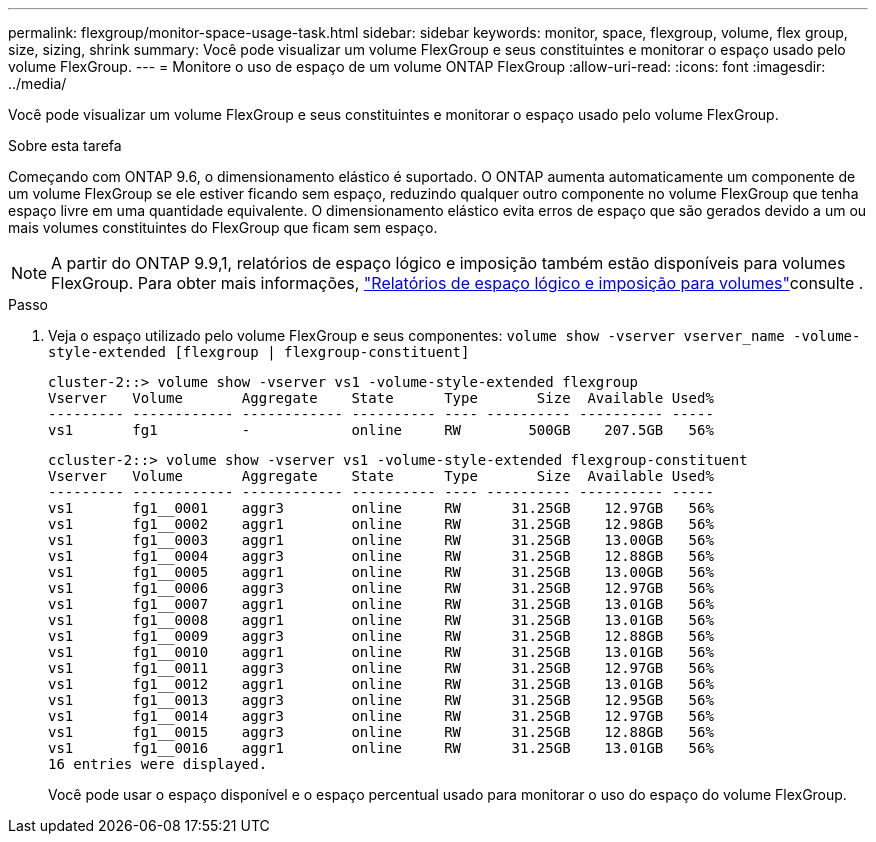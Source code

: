 ---
permalink: flexgroup/monitor-space-usage-task.html 
sidebar: sidebar 
keywords: monitor, space, flexgroup, volume, flex group, size, sizing, shrink 
summary: Você pode visualizar um volume FlexGroup e seus constituintes e monitorar o espaço usado pelo volume FlexGroup. 
---
= Monitore o uso de espaço de um volume ONTAP FlexGroup
:allow-uri-read: 
:icons: font
:imagesdir: ../media/


[role="lead"]
Você pode visualizar um volume FlexGroup e seus constituintes e monitorar o espaço usado pelo volume FlexGroup.

.Sobre esta tarefa
Começando com ONTAP 9.6, o dimensionamento elástico é suportado. O ONTAP aumenta automaticamente um componente de um volume FlexGroup se ele estiver ficando sem espaço, reduzindo qualquer outro componente no volume FlexGroup que tenha espaço livre em uma quantidade equivalente. O dimensionamento elástico evita erros de espaço que são gerados devido a um ou mais volumes constituintes do FlexGroup que ficam sem espaço.

[NOTE]
====
A partir do ONTAP 9.9,1, relatórios de espaço lógico e imposição também estão disponíveis para volumes FlexGroup. Para obter mais informações, link:../volumes/logical-space-reporting-enforcement-concept.html["Relatórios de espaço lógico e imposição para volumes"]consulte .

====
.Passo
. Veja o espaço utilizado pelo volume FlexGroup e seus componentes: `volume show -vserver vserver_name -volume-style-extended [flexgroup | flexgroup-constituent]`
+
[listing]
----
cluster-2::> volume show -vserver vs1 -volume-style-extended flexgroup
Vserver   Volume       Aggregate    State      Type       Size  Available Used%
--------- ------------ ------------ ---------- ---- ---------- ---------- -----
vs1       fg1          -            online     RW        500GB    207.5GB   56%
----
+
[listing]
----
ccluster-2::> volume show -vserver vs1 -volume-style-extended flexgroup-constituent
Vserver   Volume       Aggregate    State      Type       Size  Available Used%
--------- ------------ ------------ ---------- ---- ---------- ---------- -----
vs1       fg1__0001    aggr3        online     RW      31.25GB    12.97GB   56%
vs1       fg1__0002    aggr1        online     RW      31.25GB    12.98GB   56%
vs1       fg1__0003    aggr1        online     RW      31.25GB    13.00GB   56%
vs1       fg1__0004    aggr3        online     RW      31.25GB    12.88GB   56%
vs1       fg1__0005    aggr1        online     RW      31.25GB    13.00GB   56%
vs1       fg1__0006    aggr3        online     RW      31.25GB    12.97GB   56%
vs1       fg1__0007    aggr1        online     RW      31.25GB    13.01GB   56%
vs1       fg1__0008    aggr1        online     RW      31.25GB    13.01GB   56%
vs1       fg1__0009    aggr3        online     RW      31.25GB    12.88GB   56%
vs1       fg1__0010    aggr1        online     RW      31.25GB    13.01GB   56%
vs1       fg1__0011    aggr3        online     RW      31.25GB    12.97GB   56%
vs1       fg1__0012    aggr1        online     RW      31.25GB    13.01GB   56%
vs1       fg1__0013    aggr3        online     RW      31.25GB    12.95GB   56%
vs1       fg1__0014    aggr3        online     RW      31.25GB    12.97GB   56%
vs1       fg1__0015    aggr3        online     RW      31.25GB    12.88GB   56%
vs1       fg1__0016    aggr1        online     RW      31.25GB    13.01GB   56%
16 entries were displayed.
----
+
Você pode usar o espaço disponível e o espaço percentual usado para monitorar o uso do espaço do volume FlexGroup.


